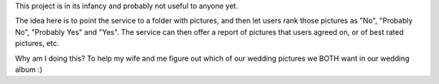This project is in its infancy and probably not useful to anyone yet.

The idea here is to point the service to a folder with pictures,
and then let users rank those pictures as "No", "Probably No", "Probably Yes" and "Yes".
The service can then offer a report of pictures that users agreed on, or of best rated pictures, etc.

Why am I doing this? To help my wife and me figure out which of our wedding pictures we BOTH want in our wedding album :)
